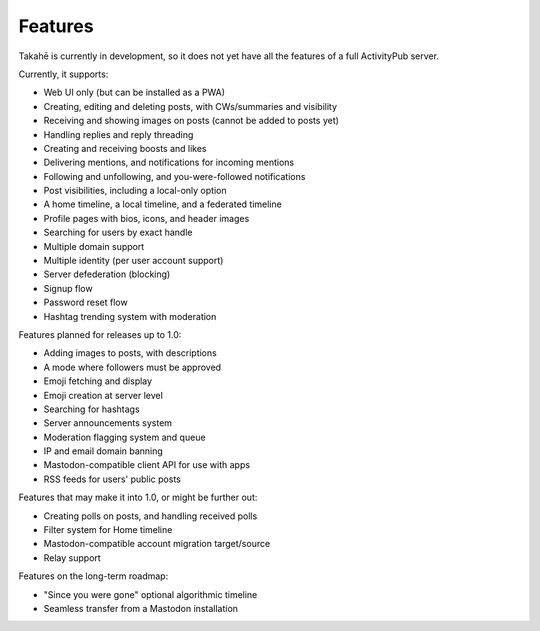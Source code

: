 Features
========

Takahē is currently in development, so it does not yet have all the features
of a full ActivityPub server.

Currently, it supports:

* Web UI only (but can be installed as a PWA)
* Creating, editing and deleting posts, with CWs/summaries and visibility
* Receiving and showing images on posts (cannot be added to posts yet)
* Handling replies and reply threading
* Creating and receiving boosts and likes
* Delivering mentions, and notifications for incoming mentions
* Following and unfollowing, and you-were-followed notifications
* Post visibilities, including a local-only option
* A home timeline, a local timeline, and a federated timeline
* Profile pages with bios, icons, and header images
* Searching for users by exact handle
* Multiple domain support
* Multiple identity (per user account support)
* Server defederation (blocking)
* Signup flow
* Password reset flow
* Hashtag trending system with moderation

Features planned for releases up to 1.0:

* Adding images to posts, with descriptions
* A mode where followers must be approved
* Emoji fetching and display
* Emoji creation at server level
* Searching for hashtags
* Server announcements system
* Moderation flagging system and queue
* IP and email domain banning
* Mastodon-compatible client API for use with apps
* RSS feeds for users' public posts

Features that may make it into 1.0, or might be further out:

* Creating polls on posts, and handling received polls
* Filter system for Home timeline
* Mastodon-compatible account migration target/source
* Relay support

Features on the long-term roadmap:

* "Since you were gone" optional algorithmic timeline
* Seamless transfer from a Mastodon installation
